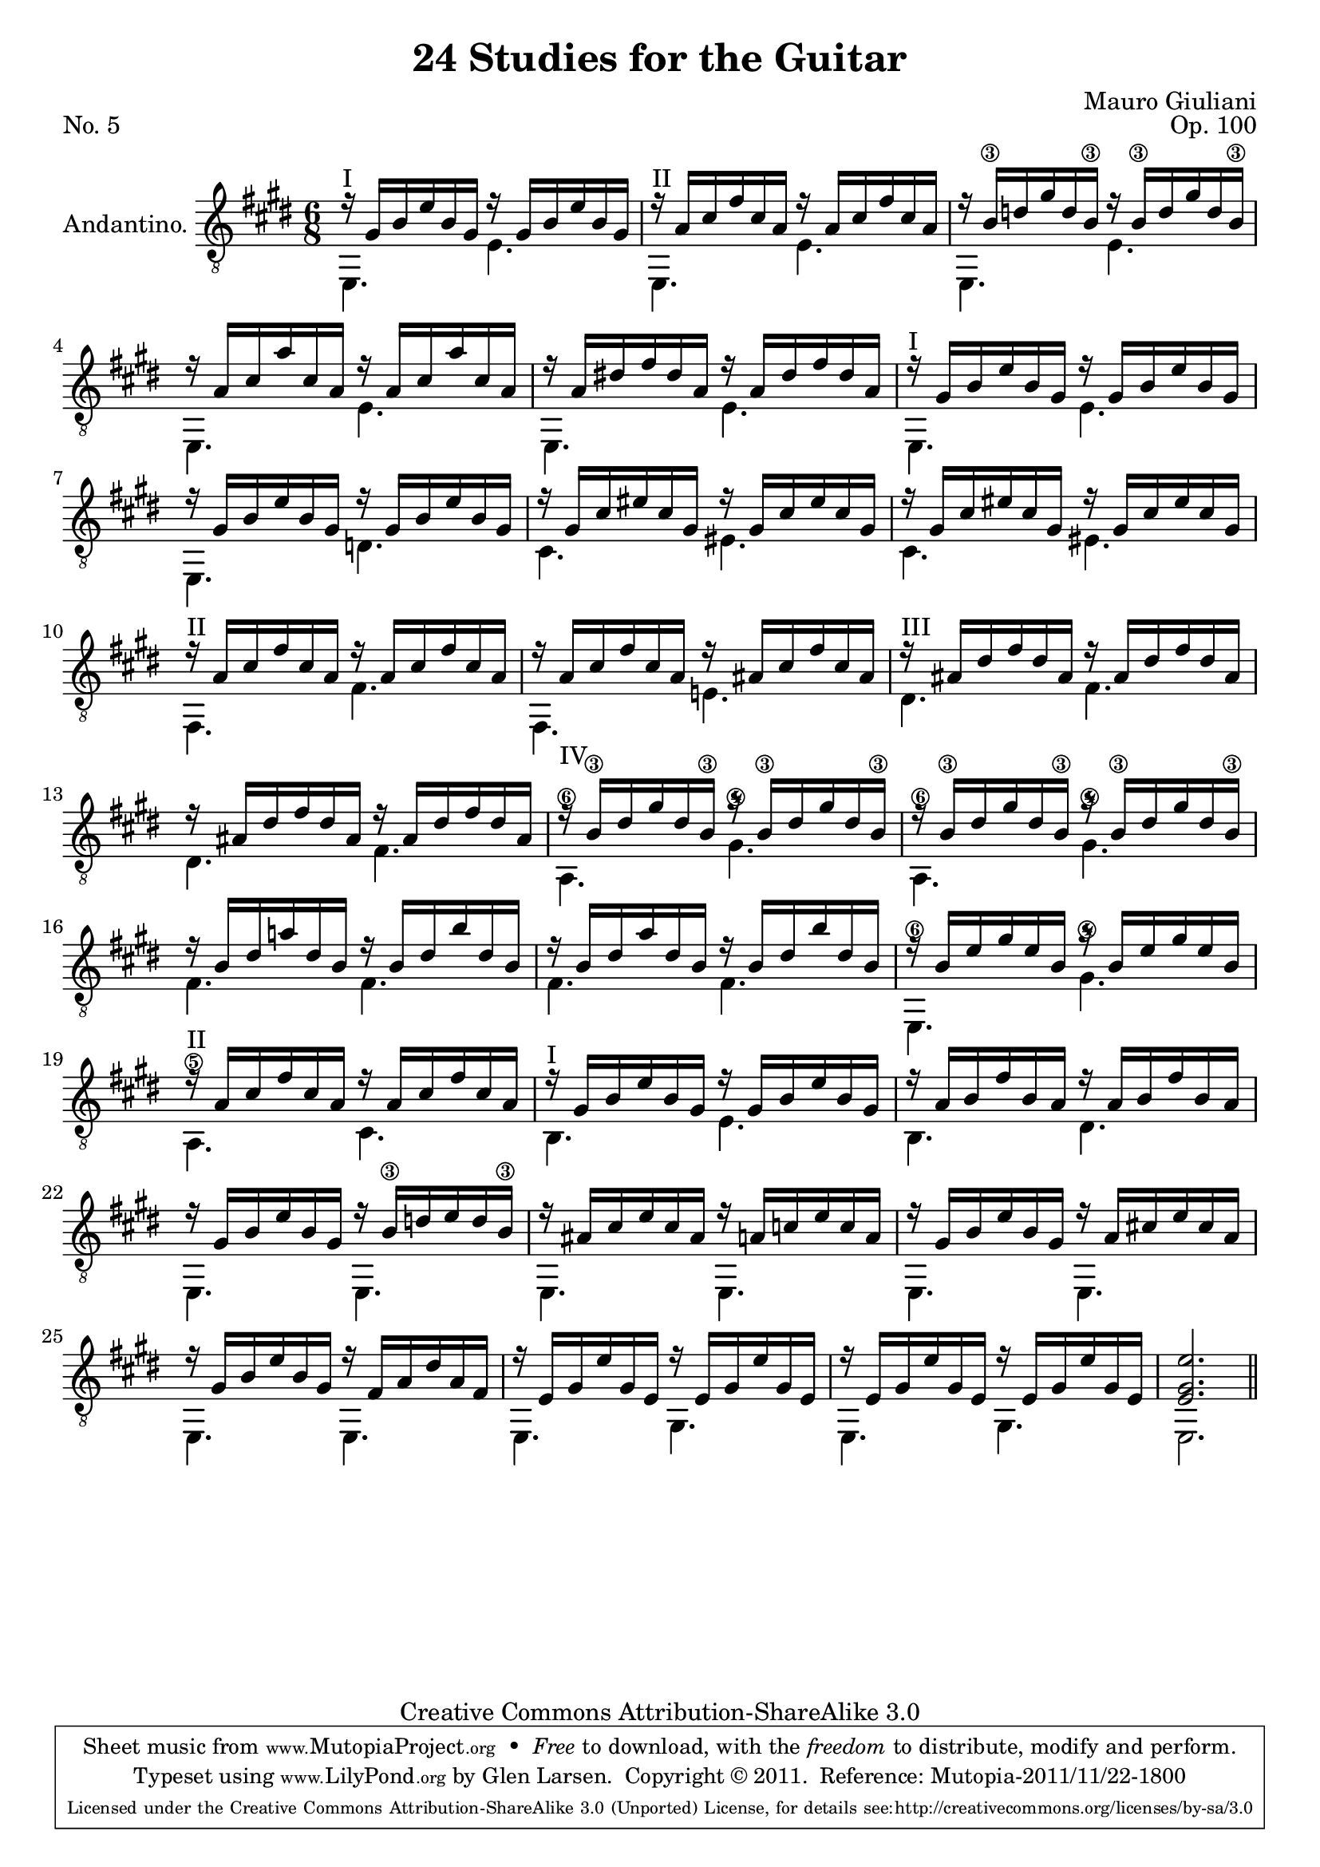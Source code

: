 \version "2.14.2"

\header {
  title = "24 Studies for the Guitar"
  mutopiatitle = "24 Studies for the Guitar, No. 5"
  source = "Statens musikbibliotek - The Music Library of Sweden"
  composer = "Mauro Giuliani"
  opus = "Op. 100"
  piece = "No. 5"
  mutopiacomposer = "GiulianiM"
  mutopiainstrument = "Guitar"
  style = "Classical"
  copyright = "Creative Commons Attribution-ShareAlike 3.0"
  maintainer = "Glen Larsen"
  maintainerEmail = "glenl at glx.com"

 footer = "Mutopia-2011/11/22-1800"
 tagline = \markup { \override #'(box-padding . 1.0) \override #'(baseline-skip . 2.7) \box \center-column { \small \line { Sheet music from \with-url #"http://www.MutopiaProject.org" \line { \teeny www. \hspace #-0.5 MutopiaProject \hspace #-0.5 \teeny .org \hspace #0.5 } • \hspace #0.5 \italic Free to download, with the \italic freedom to distribute, modify and perform. } \line { \small \line { Typeset using \with-url #"http://www.LilyPond.org" \line { \teeny www. \hspace #-0.5 LilyPond \hspace #-0.5 \teeny .org } by \maintainer \hspace #-0.6 . \hspace #0.5 Copyright © 2011. \hspace #0.5 Reference: \footer } } \line { \teeny \line { Licensed under the Creative Commons Attribution-ShareAlike 3.0 (Unported) License, for details see: \hspace #-0.5 \with-url #"http://creativecommons.org/licenses/by-sa/3.0" http://creativecommons.org/licenses/by-sa/3.0 } } } }
}

\layout {
  indent = 60\pt
  short-indent = 0\pt
}

upperVoice = \relative c' {
  \voiceOne
  r16^\markup{"I"} gis[ b e b gis] r16 gis[ b e b gis] |
  r16^\markup{"II"} a[ cis fis cis a] r16 a[ cis fis cis a] |
  r16 b\3[ d gis d b\3] r16 b\3[ d gis d b\3] |
  r16 a[ cis a' cis, a] r16 a[ cis a' cis, a] |
  r16 a[ dis! fis dis a] r16 a[ dis fis dis a] |
  r16^\markup{"I"} gis[ b e b gis] r16 gis[ b e b gis] |
  r16 gis[ b e b gis] r16 gis[ b e b gis] |
  r16 gis[ cis eis cis gis] r16 gis[ cis eis cis gis] |
  r16 gis[ cis eis cis gis] r16 gis[ cis eis cis gis] |
  \once \set minimumFret=2
  r16^\markup{"II"} a[ cis fis cis a] r16 a[ cis fis cis a] | %10
  r16 a[ cis fis cis a] r16 ais[ cis fis cis ais] | % last ais as (corrected?) in source
  \set minimumFret=2
  r16^\markup{"III"} ais[ dis fis dis ais] r16 ais[ dis fis dis ais] |
  r16 ais[ dis fis dis ais] r16 ais[ dis fis dis ais] |
  \set minimumFret=4
  r16^\markup{"IV"} b\3[ dis gis dis b\3] r16 b\3[ dis gis dis b\3] |
  r16 b\3[ dis gis dis b\3] r16 b\3[ dis gis dis b\3] |
  r16 b[ dis a'! dis, b] r16 b[ dis b' dis, b] |
  r16 b[ dis a' dis, b] r16 b[ dis b' dis, b] |
  r16 b[ e gis e b] r16 b[ e gis e b] |
  \set minimumFret=2
  r16^\markup{"II"} a[ cis fis cis a] r16 a[ cis fis cis a] |
  \set minimumFret=0
  r16^\markup{"I"} gis[ b e b gis] r16 gis[ b e b gis] | % 20
  r16 a[ b fis' b, a] r16 a[ b fis' b, a] |
  r16 gis[ b e b gis] r16 b\3[ d e d b\3] |
  r16 ais[ cis e cis ais] r16 a[ c e c a] |
  r16 gis[ b e b gis] r16 a[ cis! e cis a] |
  r16 gis[ b e b gis] r16 fis[ a dis a fis] |
  r16 e[ gis e' gis, e] r16 e[ gis e' gis, e] |
  r16 e[ gis e' gis, e] r16 e[ gis e' gis, e] |
  <e gis e'>2.
  \bar "||"
}

lowerVoice = \relative c {
  \voiceTwo
  e,4. e' |
  e,4. e' |
  e,4. e' |
  e,4. e' |
  e,4. e' |
  e,4. e' |
  e,4. d' |
  cis4. eis |
  cis4. eis |
  fis,4. fis' |			% 10
  fis,4. e'! |
  dis4. fis |
  dis4. fis |
  a,4.\6 gis'\4 |
  a,4.\6 gis'\4 |
  fis4. fis |
  fis4. fis |
  e,4.\6 gis'\4 |
  a,4.\5 cis |
  b4. e |			% 20
  b4. dis |
  e,4. e |
  e4. e |
  e4. e |
  e4. e |
  e4. gis |
  e4. gis |
  e2.
}

\score {
  <<
    \new Staff = "Guitar"
    <<
      \set Staff.instrumentName = #"Andantino."
      \set Staff.midiInstrument = #"acoustic guitar (nylon)"
      \clef "treble_8"
      \key e \major
      \time 6/8
      \context Voice = "upperVoice" \upperVoice
      \context Voice = "lowerVoice" \lowerVoice
    >>
%{
    \new TabStaff = "guitar tab"
    <<
      \clef moderntab
      \context TabVoice = "upperVoice" \upperVoice
      \context TabVoice = "lowerVoice" \lowerVoice
    >>
%}
  >>
  \layout {}
  \midi {
    \context {
      \Score
      tempoWholesPerMinute = #(ly:make-moment 100 4)
    }
  }
}
